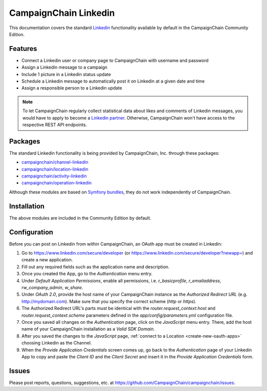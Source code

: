 CampaignChain Linkedin
======================

This documentation covers the standard `Linkedin`_ functionality available by
default in the CampaignChain Community Edition.

Features
--------

- Connect a Linkedin user or company page to CampaignChain with username and
  password
- Assign a Linkedin message to a campaign
- Include 1 picture in a Linkedin status update
- Schedule a Linkedin message to automatically post it on Linkedin at a given
  date and time
- Assign a responsible person to a Linkedin update

.. note::

    To let CampaignChain regularly collect statistical data about likes and
    comments of Linkedin messages, you would have to apply to become a
    `Linkedin partner`_. Otherwise, CampaignChain won't have access to the
    respective REST API endpoints.

Packages
--------

The standard Linkedin functionality is being provided by CampaignChain, Inc.
through these packages:

- `campaignchain/channel-linkedin`_
- `campaignchain/location-linkedin`_
- `campaignchain/activity-linkedin`_
- `campaignchain/operation-linkedin`_

Although these modules are based on `Symfony bundles`_, they do not work
independently of CampaignChain.

Installation
------------

The above modules are included in the Community Edition by default.

Configuration
-------------

.. _linkedin-oauth-app-configuration:

Before you can post on Linkedin from within CampaignChain, an OAuth app must be
created in Linkedin:

#. Go to https://www.linkedin.com/secure/developer (or https://www.linkedin.com/secure/developer?newapp=)
   and create a new application.
#. Fill out any required fields such as the application name and description.
#. Once you created the App, go to the *Authentication* menu entry.
#. Under *Default Application Permissions*, enable all permissions, i.e.
   `r_basicprofile`, `r_emailaddress`, `rw_company_admin`, `w_share`.
#. Under *OAuth 2.0*, provide the host name of your CampaignChain instance as
   the *Authorized Redirect URL* (e.g. http://mydomain.com). Make sure that you
   specify the correct scheme (`http` or `https`).
#. The Authorized Redirect URL's parts must be identical with the
   `router.request_context.host` and `router.request_context.scheme` parameters
   defined in the `app/config/parameters.yml` configuration file.
#. Once you saved all changes on the *Authentication* page, click on the
   *JavaScript* menu entry. There, add the host name of your CampaignChain
   installation as a *Valid SDK Domain*.
#. After you saved the changes to the *JavaScript* page,
   :ref:`connect to a Location <create-new-oauth-apps>` choosing Linkedin as the
   Channel.
#. When the *Provide Application Credentials* screen comes up, go back to
   the *Authentication* page of your Linkedin App to copy and paste the *Client
   ID* and the *Client Secret* and insert it in the *Provide Application
   Credentials* form.

Issues
------

Please post reports, questions, suggestions, etc. at
https://github.com/CampaignChain/campaignchain/issues.

.. _Linkedin: https://www.linkedin.com
.. _campaignchain/channel-linkedin: https://github.com/CampaignChain/channel-linkedin
.. _campaignchain/location-linkedin: https://github.com/CampaignChain/location-linkedin
.. _campaignchain/activity-linkedin: https://github.com/CampaignChain/activity-linkedin
.. _campaignchain/operation-linkedin: https://github.com/CampaignChain/operation-linkedin
.. _Symfony bundles: http://symfony.com/doc/current/bundles.html
.. _Linkedin partner: https://developer.linkedin.com/partner-programs